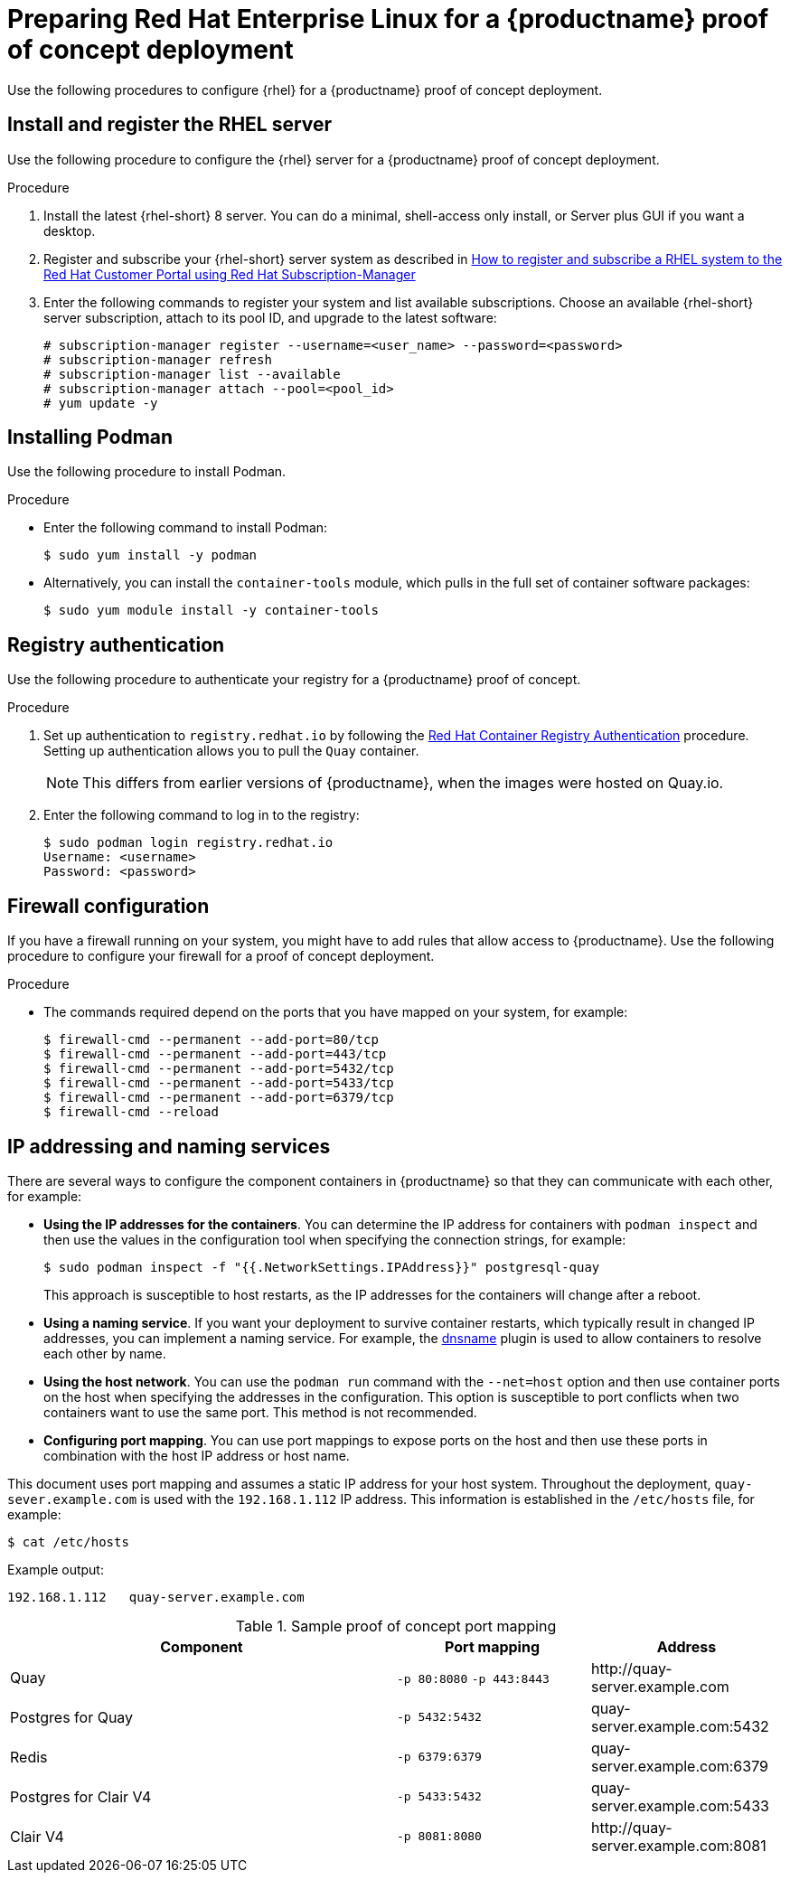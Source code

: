 :_content-type: PROCEDURE
[id="poc-configuring-rhel-server"]
= Preparing Red Hat Enterprise Linux for a {productname} proof of concept deployment

Use the following procedures to configure {rhel} for a {productname} proof of concept deployment. 

[id="poc-install-register-rhel-server"]
== Install and register the RHEL server

Use the following procedure to configure the {rhel} server for a {productname} proof of concept deployment. 


.Procedure

. Install the latest {rhel-short} 8 server. You can do a minimal, shell-access only install, or Server plus GUI if you want a desktop.

. Register and subscribe your {rhel-short} server system as described in link:https://access.redhat.com/solutions/253273[How to register and subscribe a RHEL system to the Red Hat Customer Portal using Red Hat Subscription-Manager]

. Enter the following commands to register your system and list available subscriptions. Choose an available {rhel-short} server subscription, attach to its pool ID, and upgrade to the latest software:
+
[source,terminal]
----
# subscription-manager register --username=<user_name> --password=<password>
# subscription-manager refresh
# subscription-manager list --available
# subscription-manager attach --pool=<pool_id>
# yum update -y
----

[id="poc-installing-podman"]
== Installing Podman

Use the following procedure to install Podman. 

.Procedure 

* Enter the following command to install Podman: 
+
[source,terminal]
----
$ sudo yum install -y podman
----

* Alternatively, you can install the `container-tools` module, which pulls in the full set of container software packages: 
+
[source,terminal]
----
$ sudo yum module install -y container-tools
----

[id="poc-registry-authentication"]
== Registry authentication

Use the following procedure to authenticate your registry for a {productname} proof of concept. 

.Procedure 

. Set up authentication to `registry.redhat.io` by following the link:https://access.redhat.com/RegistryAuthentication[Red Hat Container Registry Authentication] procedure. Setting up authentication allows you to pull the `Quay` container. 
+
[NOTE]
====
This differs from earlier versions of {productname}, when the images were hosted on Quay.io. 
====

. Enter the following command to log in to the registry: 
+
[source,terminal]
----
$ sudo podman login registry.redhat.io
Username: <username>
Password: <password>
----

[id=poc-firewall-configuration]
== Firewall configuration

If you have a firewall running on your system, you might have to add rules that allow access to {productname}. Use the following procedure to configure your firewall for a proof of concept deployment. 

.Procedure 

* The commands required depend on the ports that you have mapped on your system, for example: 
+
[source,terminal]
----
$ firewall-cmd --permanent --add-port=80/tcp
$ firewall-cmd --permanent --add-port=443/tcp
$ firewall-cmd --permanent --add-port=5432/tcp
$ firewall-cmd --permanent --add-port=5433/tcp
$ firewall-cmd --permanent --add-port=6379/tcp
$ firewall-cmd --reload
----


[id="poc-ip-naming"]
== IP addressing and naming services

There are several ways to configure the component containers in {productname} so that they can communicate with each other, for example: 

* **Using the IP addresses for the containers**. You can determine the IP address for containers with `podman inspect` and then use the values in the configuration tool when specifying the connection strings, for example:
+
[source,terminal]
----
$ sudo podman inspect -f "{{.NetworkSettings.IPAddress}}" postgresql-quay
----
+
This approach is susceptible to host restarts, as the IP addresses for the containers will change after a reboot.

* **Using a naming service**. If you want your deployment to survive container restarts, which typically result in changed IP addresses, you can implement a naming service. For example, the link:https://github.com/containers/dnsname[dnsname] plugin is used to allow containers to resolve each other by name.

* **Using the host network**. You can use the `podman run` command with the `--net=host` option and then use container ports on the host when specifying the addresses in the configuration. This option is susceptible to port conflicts when two containers want to use the same port. This method is not recommended. 

* **Configuring port mapping**. You can use port mappings to expose ports on the host and then use these ports in combination with the host IP address or host name.

This document uses port mapping and assumes a static IP address for your host system. Throughout the deployment, `quay-sever.example.com` is used with the `192.168.1.112` IP address. This information is established in the `/etc/hosts` file, for example: 
[source,terminal]
----
$ cat /etc/hosts
----
Example output:
[source,terminal]
----
192.168.1.112   quay-server.example.com
----

.Sample proof of concept port mapping
[%header, cols="2,1,1"]
|===
|Component
|Port mapping
|Address

|Quay
|`-p 80:8080` `-p 443:8443`
|\http://quay-server.example.com

|Postgres for Quay
|`-p 5432:5432`
|quay-server.example.com:5432

|Redis
|`-p 6379:6379`
|quay-server.example.com:6379

|Postgres for Clair V4
|`-p 5433:5432`
|quay-server.example.com:5433

|Clair V4
|`-p 8081:8080`
|\http://quay-server.example.com:8081

|===
